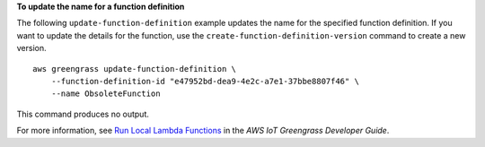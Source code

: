 **To update the name for a function definition**

The following ``update-function-definition`` example updates the name for the specified function definition. If you want to update the details for the function, use the ``create-function-definition-version`` command to create a new version. ::

    aws greengrass update-function-definition \
        --function-definition-id "e47952bd-dea9-4e2c-a7e1-37bbe8807f46" \
        --name ObsoleteFunction

This command produces no output.

For more information, see `Run Local Lambda Functions <https://docs.aws.amazon.com/greengrass/latest/developerguide/lambda-functions.html>`__ in the *AWS IoT Greengrass Developer Guide*.
